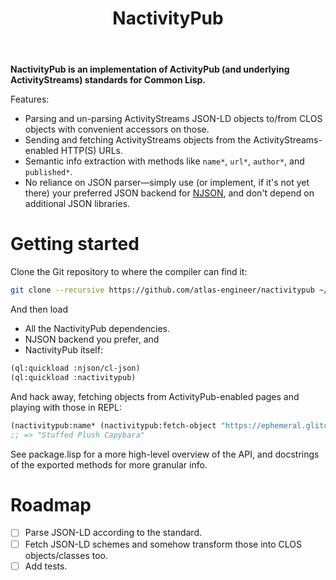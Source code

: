 #+TITLE:NactivityPub

*NactivityPub is an implementation of ActivityPub (and underlying ActivityStreams) standards for Common Lisp.*

Features:
- Parsing and un-parsing ActivityStreams JSON-LD objects to/from CLOS objects with convenient accessors on those.
- Sending and fetching ActivityStreams objects from the ActivityStreams-enabled HTTP(S) URLs.
- Semantic info extraction with methods like ~name*~, ~url*~, ~author*~, and ~published*~.
- No reliance on JSON parser—simply use (or implement, if it's not yet there) your preferred JSON backend for [[https://github.com/atlas-egnineer/njson][NJSON]], and don't depend on additional JSON libraries.

* Getting started
Clone the Git repository to where the compiler can find it:
#+begin_src sh
  git clone --recursive https://github.com/atlas-engineer/nactivitypub ~/common-lisp/
#+end_src

And then load
- All the NactivityPub dependencies.
- NJSON backend you prefer, and
- NactivityPub itself:
#+begin_src lisp
  (ql:quickload :njson/cl-json)
  (ql:quickload :nactivitypub)
#+end_src

And hack away, fetching objects from ActivityPub-enabled pages and playing with those in REPL:
#+begin_src lisp
  (nactivitypub:name* (nactivitypub:fetch-object "https://ephemeral.glitch.social/@aartaka"))
  ;; => "Stuffed Plush Capybara"
#+end_src

See package.lisp for a more high-level overview of the API, and docstrings of the exported methods for more granular info.

* Roadmap
- [ ] Parse JSON-LD according to the standard.
- [ ] Fetch JSON-LD schemes and somehow transform those into CLOS objects/classes too.
- [ ] Add tests.
